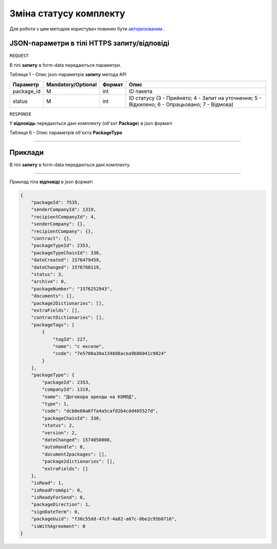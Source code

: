 #############################################################
**Зміна статусу комплекту**
#############################################################

Для роботи з цим методом користувач повинен бути `авторизованим <https://wiki-df.edin.ua/uk/latest/API_DOCflow/Methods/Authorization.html>`__ .

+--------------------------------------------------------------+--------------------------------------------------------------------------------------------------------+
|                       **Метод запиту**                       |                                            **HTTPS POST**                                              |
+==============================================================+========================================================================================================+
| **Content-Type**                                             | application/json/form-data (тіло запиту в form-data в тілі HTTPS запиту)                                |
+--------------------------------------------------------------+--------------------------------------------------------------------------------------------------------+
| **URL запиту**                                               |   **https://doc.edin.ua/bdoc/store/package/status**                                                    |
+--------------------------------------------------------------+--------------------------------------------------------------------------------------------------------+
| **Параметри, що передаються в URL (разом з адресою методу)** | В рядку заголовка (Header) "Set-Cookie" обов'язково передається SID - токен, отриманий при авторизації |
+--------------------------------------------------------------+--------------------------------------------------------------------------------------------------------+

**JSON-параметри в тілі HTTPS запиту/відповіді**
*******************************************************************

``REQUEST``

В тілі **запиту** в form-data передаються параметри.

Таблиця 1 - Опис json-параметрів **запиту** метода API

+------------+--------------------+--------+------------------------------------------------------------------------------------------------+
|  Параметр  | Mandatory/Optional | Формат |                                              Опис                                              |
+============+====================+========+================================================================================================+
| package_id | M                  | int    | ID пакета                                                                                      |
+------------+--------------------+--------+------------------------------------------------------------------------------------------------+
| status     | M                  | int    | ID статусу (3 - Прийнято; 4 - Запит на уточнення; 5 - Відхилено; 6 - Опрацьовано; 7 - Відмова) |
+------------+--------------------+--------+------------------------------------------------------------------------------------------------+

``RESPONSE``

У **відповідь** передаються дані комплекту (об'єкт **Package**) в json форматі

Таблиця 6 - Опис параметрів об'єкта **PackageType**

.. csv-table:: 
  :file: for_csv/PackageType.csv
  :widths:  1, 12, 41
  :header-rows: 1
  :stub-columns: 0

--------------

**Приклади**
*****************

В тілі **запиту** в form-data передаються дані комплекту.

--------------

Приклад тіла **відповіді** в json форматі 

.. code:: ruby


  {
      "packageId": 7535,
      "senderCompanyId": 1319,
      "recipientCompanyId": 4,
      "senderCompany": {},
      "recipientCompany": {},
      "contract": {},
      "packageTypeId": 2353,
      "packageTypeChainId": 330,
      "dateCreated": 1576479459,
      "dateChanged": 1576760119,
      "status": 3,
      "archive": 0,
      "packageNumber": "1576252943",
      "documents": [],
      "package2Dictionaries": [],
      "extraFields": [],
      "contractDictionaries": [],
      "packageTags": [
          {
              "tagId": 227,
              "name": "с ексели",
              "code": "7e5708a30a1348d8acea9b86041c9824"
          }
      ],
      "packageType": {
          "packageId": 2353,
          "companyId": 1319,
          "name": "Договора аренды на КОМОД",
          "type": 1,
          "code": "dcb8e60a6ffa4a5cafd2b4cdd405527d",
          "packageChainId": 330,
          "status": 2,
          "version": 2,
          "dateChanged": 1574850008,
          "autoHandle": 0,
          "document2packages": [],
          "package2dictionaries": [],
          "extraFields": []
      },
      "isRead": 1,
      "isReadFromApi": 0,
      "isReadyForSend": 0,
      "packageDirection": 1,
      "signDateTerm": 0,
      "packageUuid": "f30c55dd-47cf-4a82-a07c-0be2c95b8716",
      "isWithAgreement": 0
  }



